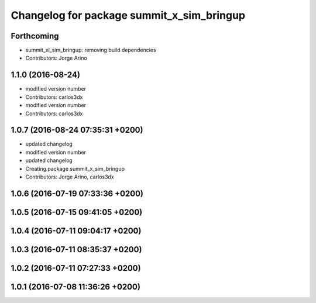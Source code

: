 ^^^^^^^^^^^^^^^^^^^^^^^^^^^^^^^^^^^^^^^^^^
Changelog for package summit_x_sim_bringup
^^^^^^^^^^^^^^^^^^^^^^^^^^^^^^^^^^^^^^^^^^

Forthcoming
-----------
* summit_xl_sim_bringup: removing build dependencies
* Contributors: Jorge Arino

1.1.0 (2016-08-24)
------------------
* modified version number
* Contributors: carlos3dx

* modified version number
* Contributors: carlos3dx

1.0.7 (2016-08-24 07:35:31 +0200)
---------------------------------
* updated changelog
* modified version number
* updated changelog
* Creating package summit_x_sim_bringup
* Contributors: Jorge Arino, carlos3dx

1.0.6 (2016-07-19 07:33:36 +0200)
---------------------------------

1.0.5 (2016-07-15 09:41:05 +0200)
---------------------------------

1.0.4 (2016-07-11 09:04:17 +0200)
---------------------------------

1.0.3 (2016-07-11 08:35:37 +0200)
---------------------------------

1.0.2 (2016-07-11 07:27:33 +0200)
---------------------------------

1.0.1 (2016-07-08 11:36:26 +0200)
---------------------------------
